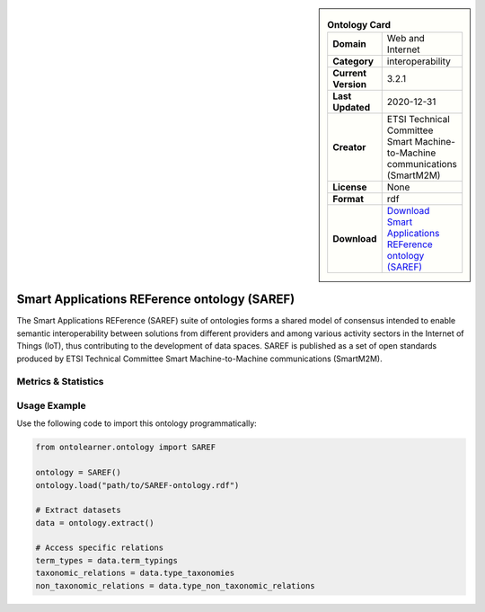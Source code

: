 

.. sidebar::

    .. list-table:: **Ontology Card**
       :header-rows: 0

       * - **Domain**
         - Web and Internet
       * - **Category**
         - interoperability
       * - **Current Version**
         - 3.2.1
       * - **Last Updated**
         - 2020-12-31
       * - **Creator**
         - ETSI Technical Committee Smart Machine-to-Machine communications (SmartM2M)
       * - **License**
         - None
       * - **Format**
         - rdf
       * - **Download**
         - `Download Smart Applications REFerence ontology (SAREF) <https://saref.etsi.org/core/v3.2.1/>`_

Smart Applications REFerence ontology (SAREF)
========================================================================================================

The Smart Applications REFerence (SAREF) suite of ontologies forms a shared model of consensus     intended to enable semantic interoperability between solutions from different providers     and among various activity sectors in the Internet of Things (IoT),     thus contributing to the development of data spaces. SAREF is published as a set of open standards     produced by ETSI Technical Committee Smart Machine-to-Machine communications (SmartM2M).

Metrics & Statistics
--------------------------

.. tab:: Graph


    .. list-table:: Graph Statistics
        :widths: 50 50
        :header-rows: 0

        * - **Total Nodes**
          - 804
        * - **Total Edges**
          - 1720
        * - **Root Nodes**
          - 14
        * - **Leaf Nodes**
          - 376
    ::


.. tab:: Coverage


    .. list-table:: Knowledge Coverage Statistics
        :widths: 50 50
        :header-rows: 0

        * - **Classes**
          - 129
        * - **Individuals**
          - 10
        * - **Properties**
          - 89

    ::

.. tab:: Hierarchy


    .. list-table:: Hierarchical Metrics
        :widths: 50 50
        :header-rows: 0

        * - **Maximum Depth**
          - 1
        * - **Minimum Depth**
          - 0
        * - **Average Depth**
          - 0.07
        * - **Depth Variance**
          - 0.06
    ::


.. tab:: Breadth


    .. list-table:: Breadth Metrics
        :widths: 50 50
        :header-rows: 0

        * - **Maximum Breadth**
          - 14
        * - **Minimum Breadth**
          - 1
        * - **Average Breadth**
          - 7.50
        * - **Breadth Variance**
          - 42.25
    ::

.. tab:: LLMs4OL


    .. list-table:: LLMs4OL Dataset Statistics
        :widths: 50 50
        :header-rows: 0

        * - **Term Types**
          - 10
        * - **Taxonomic Relations**
          - 88
        * - **Non-taxonomic Relations**
          - 0
        * - **Average Terms per Type**
          - 10.00
    ::

Usage Example
----------------
Use the following code to import this ontology programmatically:

.. code-block:: python

    from ontolearner.ontology import SAREF

    ontology = SAREF()
    ontology.load("path/to/SAREF-ontology.rdf")

    # Extract datasets
    data = ontology.extract()

    # Access specific relations
    term_types = data.term_typings
    taxonomic_relations = data.type_taxonomies
    non_taxonomic_relations = data.type_non_taxonomic_relations
